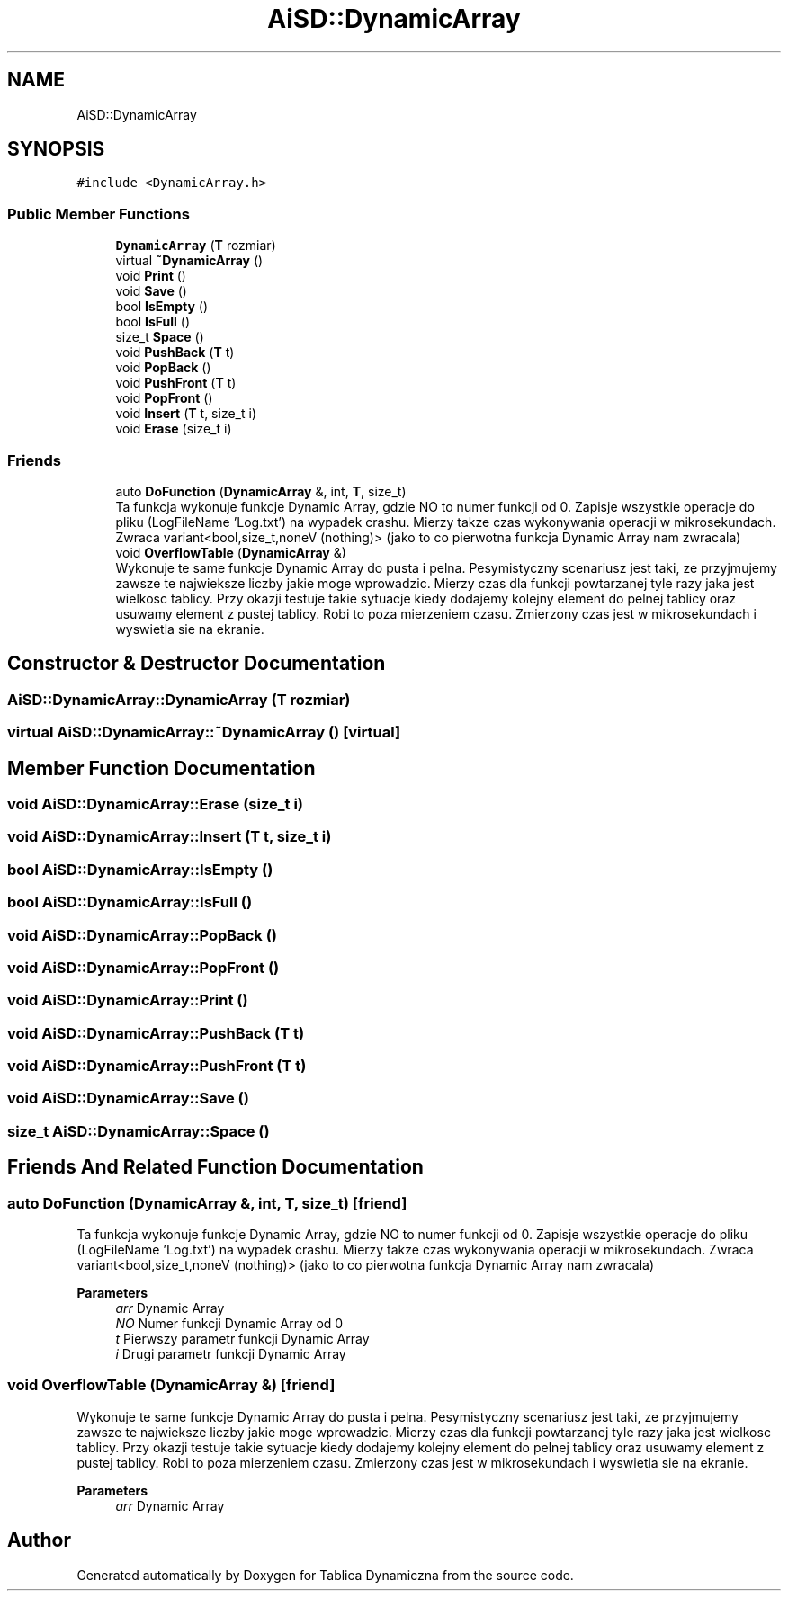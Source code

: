 .TH "AiSD::DynamicArray" 3 "Tue Mar 15 2022" "Tablica Dynamiczna" \" -*- nroff -*-
.ad l
.nh
.SH NAME
AiSD::DynamicArray
.SH SYNOPSIS
.br
.PP
.PP
\fC#include <DynamicArray\&.h>\fP
.SS "Public Member Functions"

.in +1c
.ti -1c
.RI "\fBDynamicArray\fP (\fBT\fP rozmiar)"
.br
.ti -1c
.RI "virtual \fB~DynamicArray\fP ()"
.br
.ti -1c
.RI "void \fBPrint\fP ()"
.br
.ti -1c
.RI "void \fBSave\fP ()"
.br
.ti -1c
.RI "bool \fBIsEmpty\fP ()"
.br
.ti -1c
.RI "bool \fBIsFull\fP ()"
.br
.ti -1c
.RI "size_t \fBSpace\fP ()"
.br
.ti -1c
.RI "void \fBPushBack\fP (\fBT\fP t)"
.br
.ti -1c
.RI "void \fBPopBack\fP ()"
.br
.ti -1c
.RI "void \fBPushFront\fP (\fBT\fP t)"
.br
.ti -1c
.RI "void \fBPopFront\fP ()"
.br
.ti -1c
.RI "void \fBInsert\fP (\fBT\fP t, size_t i)"
.br
.ti -1c
.RI "void \fBErase\fP (size_t i)"
.br
.in -1c
.SS "Friends"

.in +1c
.ti -1c
.RI "auto \fBDoFunction\fP (\fBDynamicArray\fP &, int, \fBT\fP, size_t)"
.br
.RI "Ta funkcja wykonuje funkcje Dynamic Array, gdzie NO to numer funkcji od 0\&. Zapisje wszystkie operacje do pliku (LogFileName 'Log\&.txt') na wypadek crashu\&. Mierzy takze czas wykonywania operacji w mikrosekundach\&. Zwraca variant<bool,size_t,noneV (nothing)> (jako to co pierwotna funkcja Dynamic Array nam zwracala) "
.ti -1c
.RI "void \fBOverflowTable\fP (\fBDynamicArray\fP &)"
.br
.RI "Wykonuje te same funkcje Dynamic Array do pusta i pelna\&. Pesymistyczny scenariusz jest taki, ze przyjmujemy zawsze te najwieksze liczby jakie moge wprowadzic\&. Mierzy czas dla funkcji powtarzanej tyle razy jaka jest wielkosc tablicy\&. Przy okazji testuje takie sytuacje kiedy dodajemy kolejny element do pelnej tablicy oraz usuwamy element z pustej tablicy\&. Robi to poza mierzeniem czasu\&. Zmierzony czas jest w mikrosekundach i wyswietla sie na ekranie\&. "
.in -1c
.SH "Constructor & Destructor Documentation"
.PP 
.SS "AiSD::DynamicArray::DynamicArray (\fBT\fP rozmiar)"

.SS "virtual AiSD::DynamicArray::~DynamicArray ()\fC [virtual]\fP"

.SH "Member Function Documentation"
.PP 
.SS "void AiSD::DynamicArray::Erase (size_t i)"

.SS "void AiSD::DynamicArray::Insert (\fBT\fP t, size_t i)"

.SS "bool AiSD::DynamicArray::IsEmpty ()"

.SS "bool AiSD::DynamicArray::IsFull ()"

.SS "void AiSD::DynamicArray::PopBack ()"

.SS "void AiSD::DynamicArray::PopFront ()"

.SS "void AiSD::DynamicArray::Print ()"

.SS "void AiSD::DynamicArray::PushBack (\fBT\fP t)"

.SS "void AiSD::DynamicArray::PushFront (\fBT\fP t)"

.SS "void AiSD::DynamicArray::Save ()"

.SS "size_t AiSD::DynamicArray::Space ()"

.SH "Friends And Related Function Documentation"
.PP 
.SS "auto DoFunction (\fBDynamicArray\fP &, int, \fBT\fP, size_t)\fC [friend]\fP"

.PP
Ta funkcja wykonuje funkcje Dynamic Array, gdzie NO to numer funkcji od 0\&. Zapisje wszystkie operacje do pliku (LogFileName 'Log\&.txt') na wypadek crashu\&. Mierzy takze czas wykonywania operacji w mikrosekundach\&. Zwraca variant<bool,size_t,noneV (nothing)> (jako to co pierwotna funkcja Dynamic Array nam zwracala) 
.PP
\fBParameters\fP
.RS 4
\fIarr\fP Dynamic Array 
.br
\fINO\fP Numer funkcji Dynamic Array od 0 
.br
\fIt\fP Pierwszy parametr funkcji Dynamic Array 
.br
\fIi\fP Drugi parametr funkcji Dynamic Array 
.RE
.PP

.SS "void OverflowTable (\fBDynamicArray\fP &)\fC [friend]\fP"

.PP
Wykonuje te same funkcje Dynamic Array do pusta i pelna\&. Pesymistyczny scenariusz jest taki, ze przyjmujemy zawsze te najwieksze liczby jakie moge wprowadzic\&. Mierzy czas dla funkcji powtarzanej tyle razy jaka jest wielkosc tablicy\&. Przy okazji testuje takie sytuacje kiedy dodajemy kolejny element do pelnej tablicy oraz usuwamy element z pustej tablicy\&. Robi to poza mierzeniem czasu\&. Zmierzony czas jest w mikrosekundach i wyswietla sie na ekranie\&. 
.PP
\fBParameters\fP
.RS 4
\fIarr\fP Dynamic Array 
.RE
.PP


.SH "Author"
.PP 
Generated automatically by Doxygen for Tablica Dynamiczna from the source code\&.
